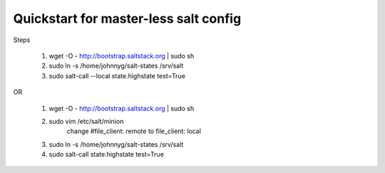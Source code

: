 Quickstart for master-less salt config
=====================================
Steps

    1) wget -O - http://bootstrap.saltstack.org | sudo sh

    2) sudo ln -s /home/johnnyg/salt-states /srv/salt

    3) sudo salt-call --local state.highstate test=True
   
OR

    1) wget -O - http://bootstrap.saltstack.org | sudo sh

    2) sudo vim /etc/salt/minion 
        change #file_client: remote to file_client: local
    
    3) sudo ln -s /home/johnnyg/salt-states /srv/salt

    4) sudo salt-call state.highstate test=True
